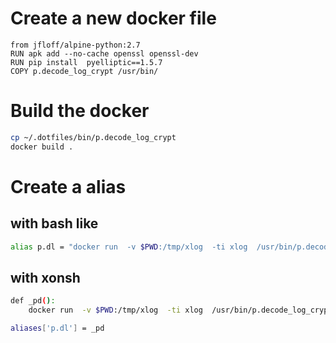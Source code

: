 * Create a new docker file
  #+BEGIN_SRC docker :tangle Dockerfile
  from jfloff/alpine-python:2.7
  RUN apk add --no-cache openssl openssl-dev
  RUN pip install  pyelliptic==1.5.7
  COPY p.decode_log_crypt /usr/bin/ 
  #+END_SRC

* Build the docker 
  #+BEGIN_SRC sh
  cp ~/.dotfiles/bin/p.decode_log_crypt
  docker build . 
  #+END_SRC
  
* Create a alias
**  with bash like
  #+BEGIN_SRC sh
  alias p.dl = "docker run  -v $PWD:/tmp/xlog  -ti xlog  /usr/bin/p.decode_log_crypt  /tmp/xlog/"
  #+END_SRC
** with xonsh 
  #+BEGIN_SRC sh
  def _pd():
      docker run  -v $PWD:/tmp/xlog  -ti xlog  /usr/bin/p.decode_log_crypt  /tmp/xlog/

  aliases['p.dl'] = _pd
  #+END_SRC

 
